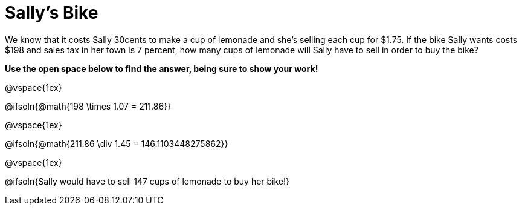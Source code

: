 = Sally's Bike

We know that it costs Sally 30cents to make a cup of lemonade and she's selling each cup for $1.75.  If the bike Sally wants costs $198 and sales tax in her town is 7 percent, how many cups of lemonade will Sally have to sell in order to buy the bike?

*Use the open space below to find the answer, being sure to show your work!*

@vspace{1ex}

@ifsoln{@math{198 \times 1.07 = 211.86}}

@vspace{1ex}

@ifsoln{@math{211.86 \div 1.45 = 146.1103448275862}}

@vspace{1ex}

@ifsoln{Sally would have to sell 147 cups of lemonade to buy her bike!}
